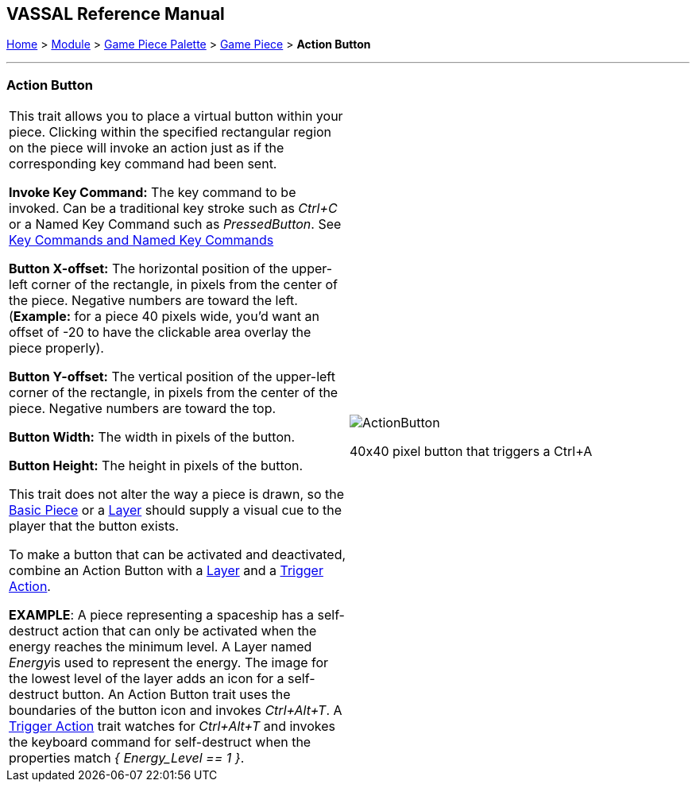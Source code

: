 == VASSAL Reference Manual
[#top]

[.small]#<<index.adoc#toc,Home>> > <<GameModule.adoc#top,Module>> > <<PieceWindow.adoc#top,Game Piece Palette>> > <<GamePiece.adoc#top,Game Piece>> > *Action Button*#

'''''

=== Action Button

[width="100%",cols="50%,50%",]
|===
|This trait allows you to place a virtual button within your piece.
Clicking within the specified rectangular region on the piece will invoke an action just as if the corresponding key command had been sent.

*Invoke Key Command:*  The key command to be invoked.
Can be a traditional key stroke such as _Ctrl+C_ or a Named Key Command such as _PressedButton_.
See <<NamedKeyCommand.adoc#top,Key Commands and Named Key Commands>>

*Button X-offset:*  The horizontal position of the upper-left corner of the rectangle, in pixels from the center of the piece.
Negative numbers are toward the left.
(*Example:* for a piece 40 pixels wide, you'd want an offset of -20 to have the clickable area overlay the piece properly).

*Button Y-offset:*  The vertical position of the upper-left corner of the rectangle, in pixels from the center of the piece.
Negative numbers are toward the top.

*Button Width:*  The width in pixels of the button.

*Button Height:*  The height in pixels of the button.

This trait does not alter the way a piece is drawn, so the <<BasicPiece.adoc#top,Basic Piece>> or a <<Layer.adoc#top,Layer>> should supply a visual cue to the player that the button exists.

To make a button that can be activated and deactivated, combine an Action Button with a <<Layer.adoc#top,Layer>> and a <<TriggerAction.adoc#top,Trigger Action>>.

*EXAMPLE*:  A piece representing a spaceship has a self-destruct action that can only be activated when the energy reaches the minimum level.
A Layer named __Energy__is used to represent the energy.
The image for the lowest level of the layer adds an icon for a self-destruct button.
An Action Button trait uses the boundaries of the button icon and invokes _Ctrl+Alt+T_.
A <<TriggerAction.adoc#top,Trigger Action>> trait watches for _Ctrl+Alt+T_ and invokes the keyboard command for self-destruct when the properties match _{ Energy_Level == 1 }_.

|image:images/ActionButton.png[]

40x40 pixel button that triggers a Ctrl+A

|===
